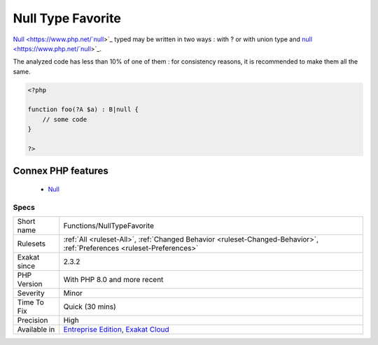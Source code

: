 .. _functions-nulltypefavorite:


.. _null-type-favorite:

Null Type Favorite
++++++++++++++++++

.. meta::
	:description:
		Null Type Favorite: Null typed may be written in two ways : with .
	:twitter:card: summary_large_image
	:twitter:site: @exakat
	:twitter:title: Null Type Favorite
	:twitter:description: Null Type Favorite: Null typed may be written in two ways : with 
	:twitter:creator: @exakat
	:twitter:image:src: https://www.exakat.io/wp-content/uploads/2020/06/logo-exakat.png
	:og:image: https://www.exakat.io/wp-content/uploads/2020/06/logo-exakat.png
	:og:title: Null Type Favorite
	:og:type: article
	:og:description: Null typed may be written in two ways : with 
	:og:url: https://exakat.readthedocs.io/en/latest/Reference/Rules/Null Type Favorite.html
	:og:locale: en

.. raw:: html


	<script type="application/ld+json">{"@context":"https:\/\/schema.org","@graph":[{"@type":"WebPage","@id":"https:\/\/php-tips.readthedocs.io\/en\/latest\/Reference\/Rules\/Functions\/NullTypeFavorite.html","url":"https:\/\/php-tips.readthedocs.io\/en\/latest\/Reference\/Rules\/Functions\/NullTypeFavorite.html","name":"Null Type Favorite","isPartOf":{"@id":"https:\/\/www.exakat.io\/"},"datePublished":"Fri, 10 Jan 2025 09:46:18 +0000","dateModified":"Fri, 10 Jan 2025 09:46:18 +0000","description":"Null typed may be written in two ways : with ","inLanguage":"en-US","potentialAction":[{"@type":"ReadAction","target":["https:\/\/exakat.readthedocs.io\/en\/latest\/Null Type Favorite.html"]}]},{"@type":"WebSite","@id":"https:\/\/www.exakat.io\/","url":"https:\/\/www.exakat.io\/","name":"Exakat","description":"Smart PHP static analysis","inLanguage":"en-US"}]}</script>

`Null <https://www.php.net/`null <https://www.php.net/null>`_>`_ typed may be written in two ways : with ? or with union type and `null <https://www.php.net/`null <https://www.php.net/null>`_>`_. 

The analyzed code has less than 10% of one of them : for consistency reasons, it is recommended to make them all the same.

.. code-block:: php
   
   <?php
   
   function foo(?A $a) : B|null {
       // some code
   }
   
   ?>
Connex PHP features
-------------------

  + `Null <https://php-dictionary.readthedocs.io/en/latest/dictionary/null.ini.html>`_


Specs
_____

+--------------+-------------------------------------------------------------------------------------------------------------------------+
| Short name   | Functions/NullTypeFavorite                                                                                              |
+--------------+-------------------------------------------------------------------------------------------------------------------------+
| Rulesets     | :ref:`All <ruleset-All>`, :ref:`Changed Behavior <ruleset-Changed-Behavior>`, :ref:`Preferences <ruleset-Preferences>`  |
+--------------+-------------------------------------------------------------------------------------------------------------------------+
| Exakat since | 2.3.2                                                                                                                   |
+--------------+-------------------------------------------------------------------------------------------------------------------------+
| PHP Version  | With PHP 8.0 and more recent                                                                                            |
+--------------+-------------------------------------------------------------------------------------------------------------------------+
| Severity     | Minor                                                                                                                   |
+--------------+-------------------------------------------------------------------------------------------------------------------------+
| Time To Fix  | Quick (30 mins)                                                                                                         |
+--------------+-------------------------------------------------------------------------------------------------------------------------+
| Precision    | High                                                                                                                    |
+--------------+-------------------------------------------------------------------------------------------------------------------------+
| Available in | `Entreprise Edition <https://www.exakat.io/entreprise-edition>`_, `Exakat Cloud <https://www.exakat.io/exakat-cloud/>`_ |
+--------------+-------------------------------------------------------------------------------------------------------------------------+


